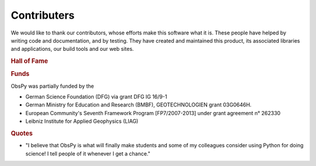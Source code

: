 Contributers
============

We would like to thank our contributors, whose efforts make this software what
it is. These people have helped by writing code and documentation, and by
testing. They have created and maintained this product, its associated
libraries and applications, our build tools and our web sites.

.. rubric:: Hall of Fame

.. hlist::
    :columns: 3

    * Charles J. Ammon
    * Robert Barsch
    * Yannik Behr
    * Felix Bernauer
    * Moritz Beyreuther
    * Martin van Driel
    * Sven Egdorf
    * Conny Hammer
    * Sebastian Heimann
    * Seyed Kasra Hosseini Zad
    * Heiner Igel
    * Simon Kremers
    * Victor Kress
    * Lars Krieger
    * Lion Krischer
    * Anthony Lomax
    * Tobias Megies
    * Alberto Michelini
    * Tom Richter
    * Emiliano Russo
    * Claudio Satriano
    * Chris Scheingraber
    * Christian Sippl
    * Arthur Snoke
    * Stefan Stange
    * Chad Trabant
    * Marcus Walther
    * Joachim Wassermann

.. rubric:: Funds

ObsPy was partially funded by the

* German Science Foundation (DFG) via grant DFG IG 16/9-1
* German Ministry for Education and Research (BMBF), GEOTECHNOLOGIEN
  grant 03G0646H.
* European Community's Seventh Framework Program [FP7/2007-2013] under
  grant agreement n° 262330
* Leibniz Institute for Applied Geophysics (LIAG)

.. rubric:: Quotes

* "I believe that ObsPy is what will finally make students and some of my colleagues consider using Python for doing science!  I tell people of it whenever I get a chance."